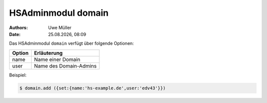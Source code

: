 ===================
HSAdminmodul domain 
===================

.. |date| date:: %d.%m.%Y
.. |time| date:: %H:%M

:Authors: - Uwe Müller

:Date: |date|, |time|

Das HSAdminmodul ``domain`` verfügt über folgende Optionen:

+---------------+------------------------------------------------+
| Option        | Erläuterung                                    |
+===============+================================================+
| name          | Name einer Domain                              |
+---------------+------------------------------------------------+
| user          | Name des Domain-Admins                         |
+---------------+------------------------------------------------+
 
Beispiel:

.. code-block:: console

    $ domain.add ({set:{name:'hs-example.de',user:'edv43'}})
